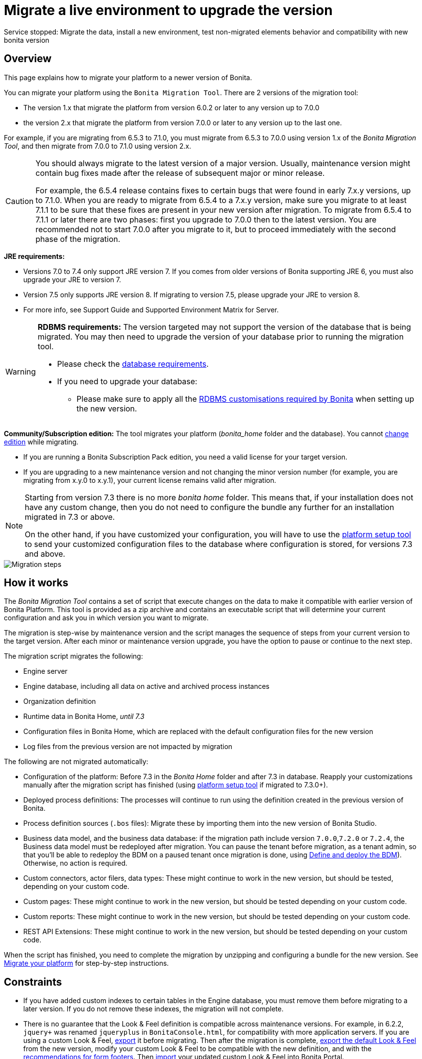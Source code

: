 = Migrate a live environment to upgrade the version
:description: Service stopped: Migrate the data, install a new environment, test non-migrated elements behavior and compatibility with new bonita version

Service stopped: Migrate the data, install a new environment, test non-migrated elements behavior and compatibility with new bonita version

== Overview

This page explains how to migrate your platform to a newer version of Bonita.

You can migrate your platform using the `Bonita Migration Tool`. There are 2 versions of the migration tool:

* The version 1.x that migrate the platform from version 6.0.2 or later to any version up to 7.0.0
* the version 2.x that migrate the platform from version 7.0.0 or later to any version up to the last one.

For example, if you are migrating from 6.5.3 to 7.1.0, you must migrate from 6.5.3 to 7.0.0 using version 1.x of the _Bonita Migration Tool_, and then migrate from 7.0.0 to 7.1.0 using version 2.x.

[CAUTION]
====
You should always migrate to the latest version of a major version. Usually, maintenance version might contain bug fixes made after the release of subsequent major or minor release.

For example, the 6.5.4 release contains fixes to certain bugs that were found in early 7.x.y versions, up to 7.1.0.
When you are ready to migrate from 6.5.4 to a 7.x.y version, make sure you migrate to at least 7.1.1 to be sure that these fixes are present in your new version after migration.
To migrate from 6.5.4 to 7.1.1 or later there are two phases: first you upgrade to 7.0.0 then to the latest version.
You are recommended not to start 7.0.0 after you migrate to it, but to proceed immediately with the second phase of the migration.
====

*JRE requirements:*

* Versions 7.0 to 7.4 only support JRE version 7. If you comes from older versions of Bonita supporting JRE 6, you must also upgrade your JRE to version 7.
* Version 7.5 only supports JRE version 8. If migrating to version 7.5, please upgrade your JRE to version 8.
* For more info, see Support Guide and Supported Environment Matrix for Server.

[#rdbms_requirements]

[WARNING]
====

*RDBMS requirements:*
The version targeted may not support the version of the database that is being migrated. You may then need to upgrade the version of your database prior to running the migration tool.

* Please check the xref:hardware-and-software-requirements.adoc[database requirements].
* If you need to upgrade your database:
 ** Please make sure to apply all the xref:database-configuration.adoc#specific_database_configuration[RDBMS customisations required by Bonita] when setting up the new version.
====

*Community/Subscription edition:*
The tool migrates your platform (_bonita_home_ folder and the database). You cannot xref:upgrade-from-community-to-a-subscription-edition.adoc[change edition] while migrating.

* If you are running a Bonita Subscription Pack edition, you need a valid license for your target version.
* If you are upgrading to a new maintenance version and not changing the minor version number (for example, you are migrating from x.y.0 to x.y.1), your current license remains valid after migration.

[NOTE]
====

Starting from version 7.3 there is no more _bonita home_ folder. This means that, if your installation does not have any custom change, then you do not need to configure the bundle any further for an installation migrated in 7.3 or above.

On the other hand, if you have customized your configuration, you will have to use the xref:BonitaBPM_platform_setup.adoc#update_platform_conf[platform setup tool] to send your customized configuration files to the database where configuration is stored, for versions 7.3 and above.
====

image::images/images-6_0/migration_bigsteps.png[Migration steps]

== How it works

The _Bonita Migration Tool_ contains a set of script that execute changes on the data to make it compatible with earlier version of Bonita Platform.
This tool is provided as a zip archive and contains an executable script that will determine your current configuration and ask you in which version you want to migrate.

The migration is step-wise by maintenance version and the script manages the sequence of steps from your current version to the target version.
After each minor or maintenance version upgrade, you have the option to pause or continue to the next step.

The migration script migrates the following:

* Engine server
* Engine database, including all data on active and archived process instances
* Organization definition
* Runtime data in Bonita Home, _until 7.3_
* Configuration files in Bonita Home, which are replaced with the default configuration files for the new version
* Log files from the previous version are not impacted by migration

The following are not migrated automatically:

* Configuration of the platform: Before 7.3 in the _Bonita Home_ folder and after 7.3 in database. Reapply your customizations manually after the migration script has finished (using xref:BonitaBPM_platform_setup.adoc#update_platform_conf[platform setup tool] if migrated to 7.3.0+).
* Deployed process definitions: The processes will continue to run using the definition created in the previous version of Bonita.
* Process definition sources (`.bos` files): Migrate these by importing them into the new version of Bonita Studio.
* +++<a id="bdm_redeploy">++++++</a>+++Business data model, and the business data database: if the migration path include version `7.0.0`,`7.2.0` or `7.2.4`, the Business data model must be redeployed after migration. You can pause the tenant before migration, as a tenant admin, so that you'll be able to redeploy the BDM on a paused tenant once migration is done, using  link:define-and-deploy-the-bdm[Define and deploy the BDM]). Otherwise, no action is required.
* Custom connectors, actor filers, data types: These might continue to work in the new version, but should be tested, depending on your custom code.
* Custom pages: These might continue to work in the new version, but should be tested depending on your custom code.
* Custom reports: These might continue to work in the new version, but should be tested depending on your custom code.
* REST API Extensions: These might continue to work in the new version, but should be tested depending on your custom code.

When the script has finished,
you need to complete the migration by unzipping and configuring a bundle for the new version.
See  <<migrate,Migrate your platform>> for step-by-step instructions.

== Constraints

* If you have added custom indexes to certain tables in the Engine database, you must remove them before migrating to a later version. If you do not remove these indexes, the migration will not complete.
* There is no guarantee that the Look & Feel definition is compatible across maintenance versions.
For example, in 6.2.2, `jquery+` was renamed `jqueryplus` in `BonitaConsole.html`, for compatibility with more application servers.
If you are using a custom Look & Feel,  xref:managing-look-feel.adoc[export] it before migrating.
Then after the migration is complete,  xref:managing-look-feel.adoc[export the default Look & Feel] from the new version,
modify your custom Look & Feel to be compatible with the new definition, and with the  xref:creating-a-new-look-feel.adoc[recommendations for form footers].
Then  xref:managing-look-feel.adoc[import] your updated custom Look & Feel into Bonita Portal.
* The migration script supports MySQL, Postgres, Oracle, and Microsoft SQL Server. There is no migration for h2 database.

[WARNING]
====

*Important:* +
The migration operation resets the Bonita configuration files to default version for new settings to be applied (from the _$BONITA_HOME_ folder in <7.3.0 version or inside database in >=7.3.0).
Therefore, you must do a  xref:BonitaBPM_platform_setup.adoc#update_platform_conf[backup of your configuration files] before starting the migration. +
You will need to merge custom properties and configurations to the migrated environment.

Furthermore, from the database point of view, as any operations on a production system, a migration is not a zero risk operation. +
Therefore, it is strongly recommended to do a  xref:back-up-bonita-bpm-platform.adoc[backup of your database] before starting the migration.
====

== Estimate time required

The platform must be shut down during migration.
The time required depends on several factors including the database volume, the number of versions between the source version and the
target version, and the system configuration,
so it is not possible to be precise about the time that will be required. However, the following example can be used as a guide:

|===
|  |

| Database entries:
| data: 22541  +
flownode: 22482 +
process: 7493 +
connector: 7486 +
document: 7476

| Source version:
| 6.0.2

| Target version:
| 6.3.0

| Time required:
| 2.5 minutes
|===

[#migrate]

== Migrate your platform

This section explains how to migrate a platform that uses one of the Bonita bundles.

. Download the target version bundle and the migration tool for your Edition from the
http://www.bonitasoft.com/downloads-v2[Bonitasoft site] for Bonita Community edition
or from the https://customer.bonitasoft.com/download/request[Customer Service Center] for Bonita Subscription Pack editions.
. Check your current RDBMS version is compliant with the versions supported by the target version of Bonita (see <<rdbms_requirements,above>>)
. Unzip the migration tool zip file into a directory. In the steps below, this directory is called `bonita-migration`.
. If you use Oracle, there is already the driver for 19.3.0.0 oracle version in the `bonita-migration/lib`. add the JDBC driver for your database to `bonita-migration/lib`. This is the same driver as you have installed in your web server `lib` directory. You must upgrade to  xref:migrate-from-an-earlier-version-of-bonita-bpm.adoc#oracle12[Oracle 12c (12.2.x.y)] in order to migrate to 7.9+.

WARNING: make sure you double check that you use the official driver version that match your Database version. The correct driver is mandatory for a smooth migration:  xref:database-configuration.adoc#proprietary_jdbc_drivers[Follow instructions for Oracle driver download.]
Particularly, if you use Oracle 12.2.0.x.y and are migrating to 7.9.n or to 7.10.n, then remove the existing `ojdbc8-19.3.0.0.jar` file, and add the specific JDBC driver to `bonita-migration/lib`.

. If you use Microsoft SQL Server, add the JDBC driver for your database type to `bonita-migration/lib`. This is the same driver as you have installed in your web server `lib` directory.
. Configure the database properties needed by the migration script, by editing `bonita-migration/Config.properties`.
Specify the following information:
+
|===
| Property | Description | Example

| bonita.home
| The location of the existing bonita_home. Required only until 7.3
| `/opt/BPMN/bonita` (Linux) or `C:\\BPMN\\bonita` (Windows)

| db.vendor
| The database vendor
| postgres

| db.driverClass
| The driver used to access the database
| org.postgresql.Driver

| db.url
| The location of the Bonita Engine database
| `jdbc:postgresql://localhost:5432/bonita_migration`

| db.user
| The username used to authenticate to the database
| bonita

| db.password
| The password used to authenticate to the database
| bpm
|===

[NOTE]
====

Note: If you are using MySQL, add `?allowMultiQueries=true` to the URL. For example,
   `db.url=jdbc:mysql://localhost:3306/bonita_migration?allowMultiQueries=true`. +
   Also, if you are migrating to Bonita 7.9+, you must upgrade your database server to MySQL 8.0, see <<mysql8,Migrating to Bonita 7.9+ using MySQL>> specific procedure below.
====

. If you use a custom Look & Feel, xref:managing-look-feel.adoc[export] it, and then xref:managing-look-feel.adoc[restore the default Look & Feel].
. If you use a Business data model that requires to be redeployed (see  <<bdm_redeploy,above>>), you can pause the tenant so that as a tenant admin, you'll be able to redeploy the BDM on a paused tenant once migration is done.

[WARNING]
====

*IMPORTANT:* Do *not* xref:pause-and-resume-bpm-services.adoc[pause the BPM services] before you stop the application server. It will cause problems.
====

. Stop the application server.
. *IMPORTANT:*
xref:back-up-bonita-bpm-platform.adoc[Back up your platform] and database in case of problems during migration.
. Go to the directory containing the migration tool.
. Run the migration script:
 ** For version 1.x of the migration tool, run `migration.sh` (or `migration.bat` for Windows).
 ** For version 2.x of the migration tool, go to the `bin` directory and run the migration script for your edition and operating system:
+
|===
|  |

| Community edition
| `bonita-migration-distrib` (Linux) or `bonita-migration-distrib.bat` (Windows)

| Subscription editions
| `bonita-migration-distrib-sp` (Linux) or `bonita-migration-distrib-sp.bat` (Windows)
|===

 ** Starting from version 2.44.1, an additional script called `check-migration-dryrun` is present in the same folder. This script only run checks the migration would without actually migrating. This is equivalent to running the migration script with a `--verify` option.
. The script detects the current version of Bonita, and displays a list of the versions that you can migrate to. Specify the
 version you require.
 The script starts the migration.
. As the script runs, it displays messages indicating progress. After each migration step, you are asked to confirm whether to
 proceed to the next step. You can pause the migration by answering `no`.
 To suppress the confirmation questions, so that the migration can run unattended, set the ` (-Dauto.accept=true)` system
 property.
 When the migration script is finished, a message is displayed showing the new platform version, and the time taken for the migration.
 The database have been migrated.

WARNING: Do not use the old application server: a new one needs to be installed with the Bonita binaries that match the target version.

. Unzip the target bundle version into a directory. In the steps below, this directory is called `bonita-target-version`.
. xref:database-configuration.adoc[Configure the bundle to use the migrated database].
+
Do not recreate the database and use the setup tool of the `bonita-target-version` Edit the `bonita-target-version/setup/database.properties` file to point to the  migrated database.

. Reapply configuration made to the platform, using the setup tool of the `bonita-target-version`
+
Download the configuration from database to the local disk.
+
There is below a Linux example:
+
[source,bash]
----
 cd setup
 ./setup.sh pull
----
+
You must reapply the configuration that had been done on the original instance's BONITA_HOME into the `bonita-target-version/setup/platform_conf/current`    ````
+
Please refer to the guide on updating the configuration file using the  xref:BonitaBPM_platform_setup.adoc#update_platform_conf[platform setup tool]
+
When done, push the updated configuration into the database:
+
[source,bash]
----
 ./setup.sh push
----

. If you have done specific configuration and customization in your server original version, re-do it by configuring the application server at `bonita-target-version/server` (or `bonita-target-version` if target version is 7.3.n): customization, libs etc.
. *If your Bonita version is 7.4 or above before migrating, you can skip this point.* +++<a id="compound-permission-migration">++++++</a>+++
 In the case where deployed resources have required dedicated  xref:resource-management.adoc#permissions[authorizations to use the REST API], these authorizations are not automatically migrated.
 Some manual operations have to be done on files that are  located in the extracted `platform_conf/current` folder (see  xref:BonitaBPM_platform_setup.adoc#update_platform_conf[Update Bonita Platform configuration] for more information). You need to:
 ** Perform a diff between the version before migration and the version after migration of `tenants/[TENANT_ID]/conf/compound-permissions-mapping.properties` and put the additional lines into the file `tenants/[TENANT_ID]/conf/compound-permissions-mapping-custom.properties`
 ** Perform a diff between the version before migration and the version after migration of `tenants/[TENANT_ID]/conf/resources-permissions-mapping.properties` and put the additional lines into the file `tenants/[TENANT_ID]/conf/resources-permissions-mapping-custom.properties`
 ** Perform a diff between the version before migration and the version after migration of `tenants/[TENANT_ID]/conf/dynamic-permissions-checks.properties` and put the additional lines into the file `tenants/[TENANT_ID]/conf/dynamic-permissions-checks-custom.properties`
 ** Report all the content of the version before migration of``tenants/[TENANT_ID]/conf/custom-permissions-mapping.properties`` into the new version.
. Configure License:
+
you need to put a new license in the database: see  xref:BonitaBPM_platform_setup.adoc#update_platform_conf[Platform configuration] for further details.
 There is below a Linux example:
+
[source,bash]
----
 cd setup
 vi database.properties
 ./setup.sh pull
 ls -l ./platform_conf/licenses/
----
+
If there is no valid license in the `./platform_conf/licenses/`, these 2 pages will help you to request and install a new one:

 ** https://documentation.bonitasoft.com/?page=licenses[Licenses]
 ** xref:BonitaBPM_platform_setup.adoc#update_platform_conf[Platform configuration]

+
Install the new license:
+
[source,bash]
----
 cp BonitaSubscription-7.n-Jerome-myHosname-20171023-20180122.lic ./platform_conf/licenses/
 ./setup.sh push
----

. Start the application server. Before you start Bonita Portal, clear your browser cache. If you do not clear the cache, you might see old, cached versions of Portal pages instead of the new version.
 Log in to the Portal and verify that the migration has completed.
 If you did not set the default Look & Feel before migration and you cannot log in, you need to  xref:managing-look-feel.adoc[restore the default Look & Feel] using a REST client or the Engine API.
. *If you migrated pasted version 7.7*
 In that case, if you used the migration tool 2.41.1 or greater, the table `arch_contract_data` is automatically backed up to the table `arch_contract_data_backup` to avoid long lasting migration.
 To reintegrate the data into your installation, a new tool is provided in versions 2.46.0 and above. It is located in the `tools/live-migration` folder.
 Follow instruction in the README.md to run this tool and re-integrate data from `arch_contract_data_backup`.

The migration is now complete. If you were using a custom Look & Feel before migration, test it on the new version before applying it to your migrated platform.

== Migration of processes with 6.x forms and case overview pages

Until the version 7.0.0, Bonita used UI artifacts based on the Google Web Toolkit (GWT) technology: process instantiation, task execution forms and case overview page.
The runtime support for those forms and pages was removed in 7.8.0.

It means that if one or more processes on the migrated server uses 6.x forms or overview page, the migration to a version above 7.7.x cannot be performed directly. The following lines explain how to migrate to a version 7.8.0.

Specifically if you are migrating from a 6.x version:

* Migrate to the 7.0.0 using the migration tool 1.x.
* Migrate to the last 7.7.x version, using the migration tool 2.x.
* Redesign your process to use contracts at process instantiation and task execution levels, and recreate all your forms and case overview pages in the Studio using the UI Designer or your favorite IDE, so that they use  xref:contracts-and-contexts.adoc[contracts]. For more information, go to  xref:migrate-a-form-from-6-x.adoc[migrate a form from 6.x]
* Upload the new version of all your processes using contracts, new forms, and new case overview pages.
* Make sure the versions of the processes using 6.x forms have no more running instances, and disable them.
* Perform the migration to the desired version.

If you are migrating from a 7.x version:

* Redesign all your forms in the Studio using the UI designer. See  xref:migrate-a-form-from-6-x.adoc[here] for more info.
* Upload the new version of all your processes using the new forms.
* Disable the version of your processes using 6.x forms. Make sure they have no more running instances.
* Perform the migration to the desired version.

The disabled processes with 6.x forms will not be able to be enabled again post migration.
Having 6.x case overview pages on your processes will not prevent the migration of the platform,
however they will all be replaced by the default 7.x case overview page, created with the UI Designer.
It means that you might want to redo the case overview page as well as the forms, especially if you have configure
a custom case overview page for your processes in version 6.x. Or (for Enterprise, Performance, and Efficiency editions only),
you can live update it after migration.

[NOTE]
====

Note: 6.x application resources have been removed too in 7.8.0, so if you are migrating a process that leverage this feature, you need to modify it (for example to use process dependencies instead (Configure > Process dependencies in Bonita Studio)).
====

[#update-case-overview-pages]

== Use the provided Bonita tool to update case overview pages before migrating to 7.8.0

Bonita Migration Tool now ships an option to allow you to replace 6.x case overview pages with the default 7.x case overview page
(created with the UI Designer), when your Bonita runtime is still in a pre-7.8.0 version. This allows you to see if the page suits your needs, or if not,
it can be used as a base to customize your case overview page. Your pages will then be ready for the 7.8.0 migration step.

To run it, unzip the latest Migration Tool and run, for *Community* edition: +
`./bonita-migration-distrib` (Linux) or `bonita-migration-distrib.bat` (Windows) `--updateCaseOverview <PROCESS_DEFINITION_ID>`

or for *Subscription* edition: +
`./bonita-migration-distrib-sp` (Linux) or `bonita-migration-distrib-sp.bat` (Windows) `--updateCaseOverview <PROCESS_DEFINITION_ID>`

For instance:

[source,bash]
----
./bonita-migration-distrib-sp --updateCaseOverview 6437638294854549375
----

If you want to update several processes, simply run the command with all the processDefinitionId's one by one.

[NOTE]
====

Note: This tool will only change case overview pages. This means that if some of your processes still have process instantiation / task execution forms,
you need to redesign them in the Studio using Bonita UI designer, as explained in the section above.
====

Example of output issued when running the tool:
++++
<asciinema-player src="_images/images/case_overview_update_mode-ascii.cast" speed="2" theme="monokai" title="Update case overview console output example" cols="240" rows="32"></asciinema-player>
++++


== Migrating to Java 11 in Bonita 7.9

Bonita 7.9+ supports Java 11.
Migrating an existing platform to Java 11 is not an easy, or painless endeavour.
To migrate a Bonita platform to Java 11, you need to follow the following steps:

* Migrate the platform to Bonita 7.9.0 as usual, and keep running it in Java 8. Verify that everything works as expected.
* Test the migrated platform in Java 11, on a test environment.
* Once tested, update what is required on the production server, and switch it to Java 11.

The main parts that require attention and testing are connectors and custom code.
While the 7.9.0 migration step tries its best to migrate the implementation of connectors that are known not to work in Java 11, namely  xref:release-notes.adoc#connector-dependency-updates[WebService, CMIS, Email and Twitter], custom connectors, groovy scripts, rest api extensions etc. are not migrated and might not work outright in Java 11.
Aside from just code incompatibility, special attention has to be given to the dependencies of the custom code, as they might either not work in Java 11, work fine but conflict with Bonita own dependencies or the script might use dependencies previously included in Bonita, but no more accessible, or accessible in a different version.

[#postgres11]

== Migrating to Bonita 7.9+ using PostgreSQL

Bonita 7.9+ supports PostgreSQL 11.x (x>=2) which is not compatible with previous versions.
When migrating to Bonita 7.9+ using PostgreSQL follow this procedure:

* shutdown Bonita
* Run Bonita migration tool to the latest Bonita version supporting postgres 9 (7.8.4)
* Backup the Bonita database
* Migrate PostgreSQL from 9 to 11.x (x>=2) following the [Official documentation]
(https://www.postgresql.org/docs/11/upgrading.html)
* Run again the migration tool to the desired Bonita version requiring PostgreSQL 11
* Restart your updated Bonita platform

[#mysql8]

== Migrating to Bonita 7.9+ using MySQL

Bonita 7.9+ supports MySQL 8.0.x version, which is not compatible with older versions of MySQL. For this reason, to migrate to Bonita 7.9+ when using MySQL,
please follow this procedure:

* ensure your Bonita platform is shut down
* run Bonita migration tool to update Bonita platform to version 7.9 or newer, following the procedure above
* upgrade your MySQL database server installation following the  https://dev.mysql.com/doc/refman/8.0/en/upgrading.html[official documentation]
* once done, you can restart your updated Bonita platform

[#oracle12]

== Migrating to Bonita 7.9+ using Oracle

Bonita 7.9+ supports Oracle 12c (12.2.0.x.y) and Oracle 19c (19.3.0.0) versions: this is a requirement change.

The Oracle database server change needs to be done before using the Bonita migration tool from 7.8.4 to 7.9.0.

=== Migrate to 7.8.4

Skip this section and jump directly to *Upgrade Oracle database server* section if the 7.8.4 is already the version in use.

* shut down the Bonita platform
* run Bonita migration tool to update Bonita platform to version 7.8.4, following the migration procedure <<migrate,above>>

=== Upgrade Oracle database server

* shut down the Bonita platform
* upgrade the Oracle database server to the version 12c (it must be 12.2.0.x.y) or 19c (it must be 19.3.0.0)

=== Configure the Oracle database server

* configure the Oracle database server, in particular activate the XA transactions management: see the _Oracle Database_ section in the link:database-configuration[Database creation and configuration for Bonita engine and BDM] page
* install the missing Oracle components
* execute the SQL scripts to _install_ XA management elements
* execute the SQL requests to GRANT the proper rights to the Oracle users; for both Bonita BPM and BDM schemas

=== Download the specific jdbc driver for the Oracle 12c (12.2.0.x.y) or 19c (19.3.0.0)

*Beware*: two different jdbc driver jar files may share the same name (ojdbc8.jar).

Each file however is specific to the Oracle DB server version installed.
Please make sure to download the appropriate one:

* Oracle 12c (12.2.0.x.y) : Driver ojdbc8.jar https://www.oracle.com/database/technologies/jdbc-ucp-122-downloads.html[Oracle Database 12.2.0.1 JDBC Driver & UCP Downloads] ( make sure it is the official driver by checking the SHA1 Checksum: 60f439fd01536508df32658d0a416c49ac6f07fb )
* Oracle 19c (19.3.0.0) : Driver ojdbc8.jar https://www.oracle.com/database/technologies/appdev/jdbc-ucp-19c-downloads.html[Oracle Database 19c (19.3) JDBC Driver & UCP Downloads] ( make sure it is the official driver by checking the SHA1 Checksum: 967c0b1a2d5b1435324de34a9b8018d294f8f47b )

*Note I*: The migration tool already includes the oracle driver for Oracle 19c (19.3.0.0) in the `bonita-migration/lib` directory. If your are not using Oracle 19c (19.3.0.0) you need to replace it.

=== Check the Bonita 7.8.4 server starts with the Oracle database server 12c (12.2.0.x.y) or 19c (19.3.0.0)

* download and install a Bonita 7.8.4 server
* setup the Bonita 7.8.4 server to use the Oracle 12c (12.2.0.x.y) or 19c (19.3.0.0) database
* request and install a temporary 7.8 license in the Bonita server
* start the Bonita 7.8.4 server
* check you can successfully log into the portal

=== Migrate to 7.9+

* shut down the Bonita platform
* run the migration tool to migrate the platform to 7.9+, following the migration procedure <<migrate,above>>
* then upgrade your Oracle database server to the version 12c (it must be 12.2.x.y)
* in a second step, run the migration tool again to migrate the platform to 7.9.0 or newer
* once done, you can restart your updated Bonita platform

[#oracle19]

== Migrating to Bonita 7.11+ using Oracle

Bonita 7.11+ supports Oracle 19c version. To migrate to Bonita 7.11+ when using Oracle,
please follow this procedure:

* ensure your Bonita platform is shut down
* in a first step, run Bonita migration tool to update Bonita platform to version 7.10.5, following the procedure above
* then upgrade your Oracle database server to version 19c (version 7.10.x is compatible with 12c and 19c.)
* in a second step, run the migration tool again to migrate the platform to 7.11.0 or newer
* once done, you can restart your updated Bonita platform

[WARNING]
====

*NB* : When upgrading the Oracle database ensure that the initialisation parameter https://docs.oracle.com/en/database/oracle/oracle-database/19/upgrd/what-is-oracle-database-compatibility.html#GUID-551DEA35-0A31-4D1C-A367-AFAF8906AEC8[Compatible] is not set to a previous version. You can check this with the query:

[source,sql]
----
SQL> SELECT name, value FROM v$parameter
         WHERE name = 'compatible';
----

====
[#maintenanceVersionCompatible]

== Migrate between maintenance versions of Bonita in Bonita 7.11+

Starting with Bonita 7.11+, upgrading between maintenance versions of Bonita does not require the migration tool.
To upgrade between maintenance versions in bonita 7.11+ (for example going from 7.11.0 to 7.11.1) follow the following steps:

* Download the new bundle version from http://www.bonitasoft.com/downloads[Bonitasoft site] for Bonita Community edition
or from the https://customer.bonitasoft.com/download/request[Customer Service Center] for Bonita Subscription editions.
* Shut down your old Bonita Runtime.
* Unzip and configure the new bundle.
This means copying the configuration files of the old Bonita Runtime, mainly _database.properties_, _server.xml_, _internal.properties_ if changes have been made in them.
* Start the new bundle
* Delete the old bundle files

*NB* : In a cluster environment, you need to update all your nodes before restarting them.

== Migrate your cluster

A Bonita cluster must have the same version of Bonita on all nodes. To migrate a cluster:

. Download the migration tool:
 ** In version 1.x you need to download the tool for Performance cluster, the ordinary Performance migration tool does not support migration of a cluster.
 ** In version 2.x there is only one kind of migration tool. It will work for both cluster and non cluster installation.
. Shutdown all cluster nodes.
. On one node, follow the procedure above to migrate the platform.
. When the migration is complete on one node, follow steps 12 to 16 on all the other nodes.

The migration of the cluster is now complete, and the cluster can be restarted.

== Migrate your client applications

If you have applications that are client of Bonita, you may have to change your client code or library. Most of the
time, we guarantee backward compatibility. In any cases, please read the  xref:release-notes.adoc[release notes] to check if
some changes have been introduced.

In addition, if your application connects to the Bonita Engine using the HTTP access mode, see the  link:configure-client-of-bonita-bpm-engine[bonita-client library]
documentation page.

== Migration troubleshooting

=== Timers are stuck after migrating to 7.10.0+

_Symptom_: When migrating to 7.10.0+ the timers on processes don't work anymore.

_Cause_: Bug in the pause/resume of tenant services, fixed in 7.12.1 version.
This issue happens because the xref:pause-and-resume-bpm-services.adoc[BPM services] were paused before the migration was performed.

_Solution_: If the BPM services were paused before migrating or had to be paused for whatever reason, then to resolve this,
you need to execute the following database requests after the migration completes and before you restart your Bonita platform:

[source,sql]
----
DELETE FROM QRTZ_PAUSED_TRIGGER_GRPS;
UPDATE QRTZ_TRIGGERS SET TRIGGER_STATE = 'WAITING' WHERE TRIGGER_STATE = 'PAUSED';
----

After this operation, the table QRTZ_PAUSED_TRIGGER_GRPS should be empty, and all the triggers in the QRTZ_TRIGGERS table should be in state _waiting_, and not _paused_.
